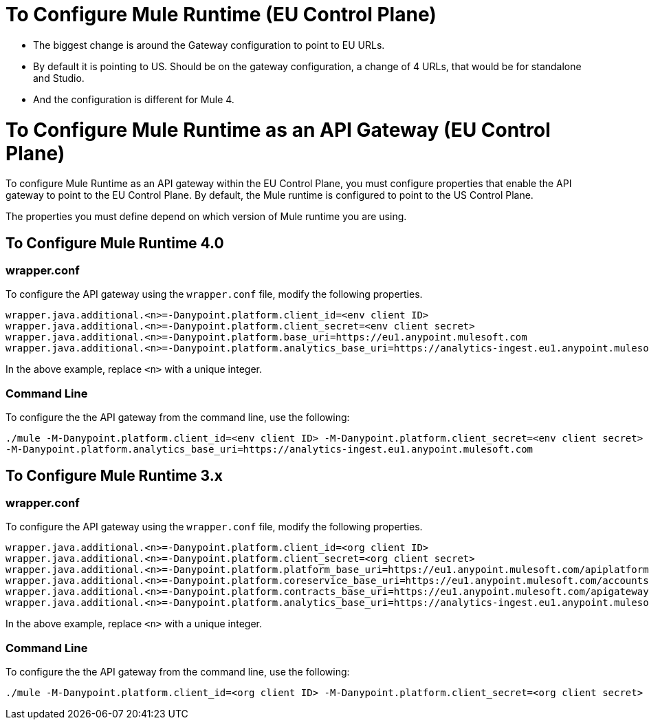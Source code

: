 = To Configure Mule Runtime (EU Control Plane)

- The biggest change is around the Gateway configuration to point to EU URLs. 
- By default it is pointing to US. Should be on the gateway configuration, a change of 4 URLs, that would be for standalone and Studio. 
- And the configuration is different for Mule 4.


= To Configure Mule Runtime as an API Gateway (EU Control Plane)

To configure Mule Runtime as an API gateway within the EU Control Plane, you must configure properties that enable the API gateway to point to the EU Control Plane. By default, the Mule runtime is configured to point to the US Control Plane.

The properties you must define depend on which version of Mule runtime you are using.

== To Configure Mule Runtime 4.0

=== wrapper.conf

To configure the API gateway using the `wrapper.conf` file, modify the following properties.

----
wrapper.java.additional.<n>=-Danypoint.platform.client_id=<env client ID>
wrapper.java.additional.<n>=-Danypoint.platform.client_secret=<env client secret>
wrapper.java.additional.<n>=-Danypoint.platform.base_uri=https://eu1.anypoint.mulesoft.com
wrapper.java.additional.<n>=-Danypoint.platform.analytics_base_uri=https://analytics-ingest.eu1.anypoint.mulesoft.com
----

In the above example, replace `<n>` with a unique integer.

=== Command Line

To configure the the API gateway from the command line, use the following:

----
./mule -M-Danypoint.platform.client_id=<env client ID> -M-Danypoint.platform.client_secret=<env client secret> -M-Danypoint.platform.base_uri=https://eu1.anypoint.mulesoft.com 
-M-Danypoint.platform.analytics_base_uri=https://analytics-ingest.eu1.anypoint.mulesoft.com
----

== To Configure Mule Runtime 3.x

=== wrapper.conf

To configure the API gateway using the `wrapper.conf` file, modify the following properties.

----
wrapper.java.additional.<n>=-Danypoint.platform.client_id=<org client ID>
wrapper.java.additional.<n>=-Danypoint.platform.client_secret=<org client secret>
wrapper.java.additional.<n>=-Danypoint.platform.platform_base_uri=https://eu1.anypoint.mulesoft.com/apiplatform
wrapper.java.additional.<n>=-Danypoint.platform.coreservice_base_uri=https://eu1.anypoint.mulesoft.com/accounts
wrapper.java.additional.<n>=-Danypoint.platform.contracts_base_uri=https://eu1.anypoint.mulesoft.com/apigateway/ccs
wrapper.java.additional.<n>=-Danypoint.platform.analytics_base_uri=https://analytics-ingest.eu1.anypoint.mulesoft.com
----

In the above example, replace `<n>` with a unique integer.

=== Command Line

To configure the the API gateway from the command line, use the following:

----
./mule -M-Danypoint.platform.client_id=<org client ID> -M-Danypoint.platform.client_secret=<org client secret> -M-Danypoint.platform.platform_base_uri=https://eu1.anypoint.mulesoft.com/apiplatform -M-Danypoint.platform.coreservice_base_uri=https://eu1.anypoint.mulesoft.com/accounts -M-Danypoint.platform.contracts_base_uri=https://eu1.anypoint.mulesoft.com/apigateway/ccs -M-Danypoint.platform.analytics_base_uri=https://analytics-ingest.eu1.anypoint.mulesoft.com
----